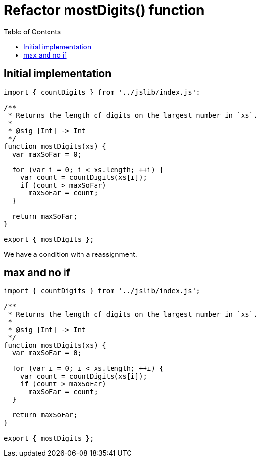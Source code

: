 = Refactor mostDigits() function
:toc:

== Initial implementation

[source,javascript,linenums]
----
import { countDigits } from '../jslib/index.js';

/**
 * Returns the length of digits on the largest number in `xs`.
 *
 * @sig [Int] -> Int
 */
function mostDigits(xs) {
  var maxSoFar = 0;

  for (var i = 0; i < xs.length; ++i) {
    var count = countDigits(xs[i]);
    if (count > maxSoFar)
      maxSoFar = count;
  }

  return maxSoFar;
}

export { mostDigits };
----

We have a condition with a reassignment.

== max and no if

[source,javascript,linenums]
----
import { countDigits } from '../jslib/index.js';

/**
 * Returns the length of digits on the largest number in `xs`.
 *
 * @sig [Int] -> Int
 */
function mostDigits(xs) {
  var maxSoFar = 0;

  for (var i = 0; i < xs.length; ++i) {
    var count = countDigits(xs[i]);
    if (count > maxSoFar)
      maxSoFar = count;
  }

  return maxSoFar;
}

export { mostDigits };
----
